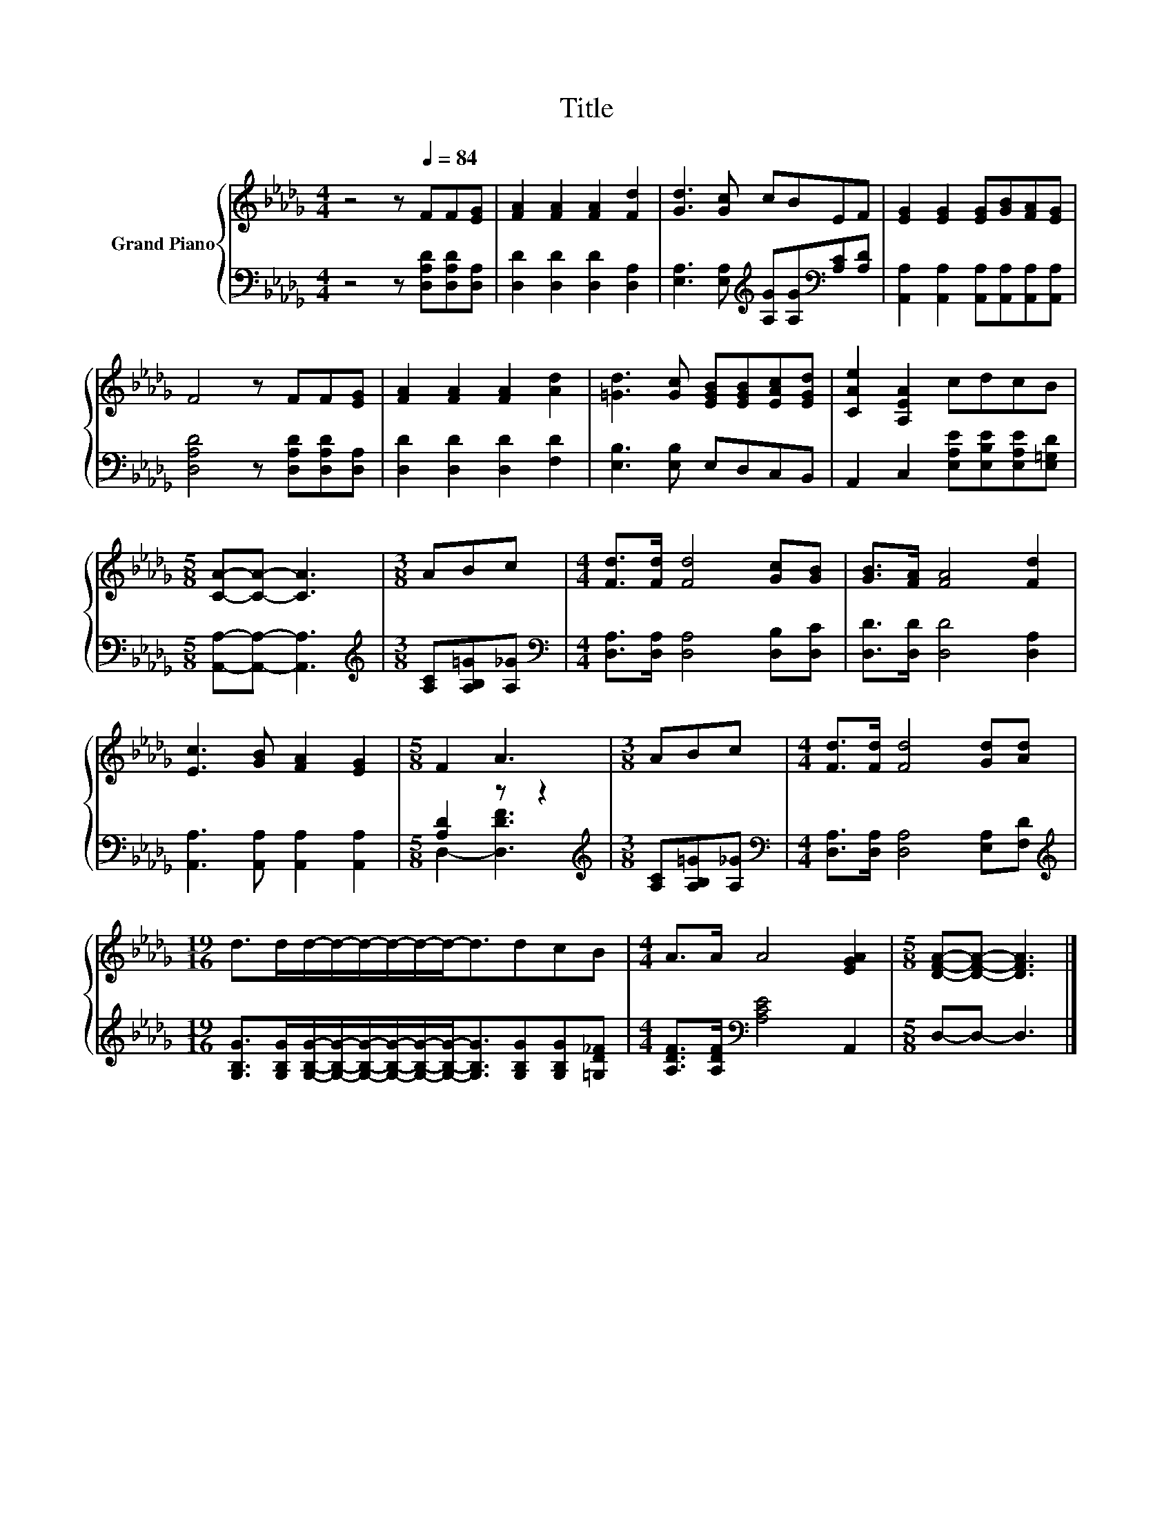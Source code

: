 X:1
T:Title
%%score { 1 | ( 2 3 ) }
L:1/8
M:4/4
K:Db
V:1 treble nm="Grand Piano"
V:2 bass 
V:3 bass 
V:1
 z4 z[Q:1/4=84] FF[EG] | [FA]2 [FA]2 [FA]2 [Fd]2 | [Gd]3 [Gc] cBEF | [EG]2 [EG]2 [EG][GB][FA][EG] | %4
 F4 z FF[EG] | [FA]2 [FA]2 [FA]2 [Ad]2 | [=Gd]3 [Gc] [EGB][EGB][EAc][EGd] | [CAe]2 [A,EA]2 cdcB | %8
[M:5/8] [CA]-[CA]- [CA]3 |[M:3/8] ABc |[M:4/4] [Fd]>[Fd] [Fd]4 [Gc][GB] | [GB]>[FA] [FA]4 [Fd]2 | %12
 [Ec]3 [GB] [FA]2 [EG]2 |[M:5/8] F2 A3 |[M:3/8] ABc |[M:4/4] [Fd]>[Fd] [Fd]4 [Gd][Ad] | %16
[M:19/16] d>dd/-d/-d/-d/-d/-d-<ddcB |[M:4/4] A>A A4 [EGA]2 |[M:5/8] [DFA]-[DFA]- [DFA]3 |] %19
V:2
 z4 z [D,A,D][D,A,D][D,A,] | [D,D]2 [D,D]2 [D,D]2 [D,A,]2 | %2
 [E,A,]3 [E,A,][K:treble] [A,G][A,G][K:bass][A,C][A,D] | %3
 [A,,A,]2 [A,,A,]2 [A,,A,][A,,A,][A,,A,][A,,A,] | [D,A,D]4 z [D,A,D][D,A,D][D,A,] | %5
 [D,D]2 [D,D]2 [D,D]2 [F,D]2 | [E,B,]3 [E,B,] E,D,C,B,, | A,,2 C,2 [E,A,E][E,B,E][E,A,E][E,=G,D] | %8
[M:5/8] [A,,A,]-[A,,A,]- [A,,A,]3 |[M:3/8][K:treble] [A,C][A,B,=G][A,_G] | %10
[M:4/4][K:bass] [D,A,]>[D,A,] [D,A,]4 [D,B,][D,C] | [D,D]>[D,D] [D,D]4 [D,A,]2 | %12
 [A,,A,]3 [A,,A,] [A,,A,]2 [A,,A,]2 |[M:5/8] [A,D]2 z z2 |[M:3/8][K:treble] [A,C][A,B,=G][A,_G] | %15
[M:4/4][K:bass] [D,A,]>[D,A,] [D,A,]4 [E,A,][F,D] | %16
[M:19/16][K:treble] [G,B,G]>[G,B,G][G,B,G]/-[G,B,G]/-[G,B,G]/-[G,B,G]/-[G,B,G]/-[G,B,G]-<[G,B,G][G,B,G][G,B,G][=G,D_F] | %17
[M:4/4] [A,DF]>[A,DF][K:bass] [A,CE]4 A,,2 |[M:5/8] D,-D,- D,3 |] %19
V:3
 x8 | x8 | x4[K:treble] x2[K:bass] x2 | x8 | x8 | x8 | x8 | x8 |[M:5/8] x5 |[M:3/8][K:treble] x3 | %10
[M:4/4][K:bass] x8 | x8 | x8 |[M:5/8] D,2- [D,DF]3 |[M:3/8][K:treble] x3 |[M:4/4][K:bass] x8 | %16
[M:19/16][K:treble] x19/2 |[M:4/4] x2[K:bass] x6 |[M:5/8] x5 |] %19

